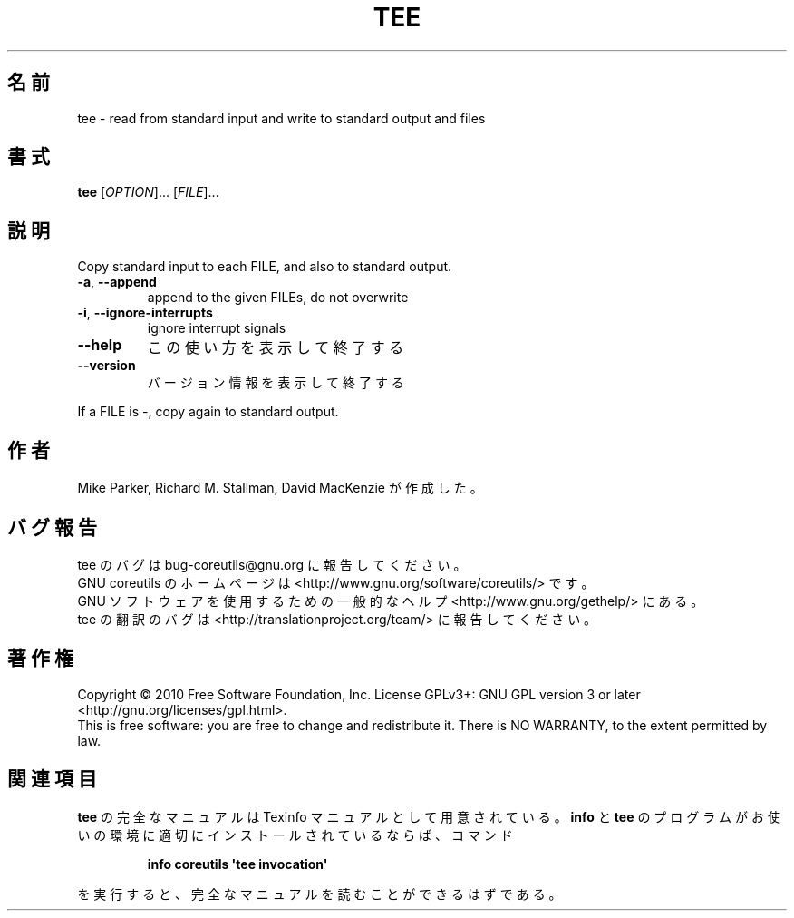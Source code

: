 .\" DO NOT MODIFY THIS FILE!  It was generated by help2man 1.35.
.\"*******************************************************************
.\"
.\" This file was generated with po4a. Translate the source file.
.\"
.\"*******************************************************************
.TH TEE 1 "April 2010" "GNU coreutils 8.5" ユーザーコマンド
.SH 名前
tee \- read from standard input and write to standard output and files
.SH 書式
\fBtee\fP [\fIOPTION\fP]... [\fIFILE\fP]...
.SH 説明
.\" Add any additional description here
.PP
Copy standard input to each FILE, and also to standard output.
.TP 
\fB\-a\fP, \fB\-\-append\fP
append to the given FILEs, do not overwrite
.TP 
\fB\-i\fP, \fB\-\-ignore\-interrupts\fP
ignore interrupt signals
.TP 
\fB\-\-help\fP
この使い方を表示して終了する
.TP 
\fB\-\-version\fP
バージョン情報を表示して終了する
.PP
If a FILE is \-, copy again to standard output.
.SH 作者
Mike Parker, Richard M. Stallman, David MacKenzie が作成した。
.SH バグ報告
tee のバグは bug\-coreutils@gnu.org に報告してください。
.br
GNU coreutils のホームページは <http://www.gnu.org/software/coreutils/> です。
.br
GNU ソフトウェアを使用するための一般的なヘルプ <http://www.gnu.org/gethelp/> にある。
.br
tee の翻訳のバグは <http://translationproject.org/team/> に報告してください。
.SH 著作権
Copyright \(co 2010 Free Software Foundation, Inc.  License GPLv3+: GNU GPL
version 3 or later <http://gnu.org/licenses/gpl.html>.
.br
This is free software: you are free to change and redistribute it.  There is
NO WARRANTY, to the extent permitted by law.
.SH 関連項目
\fBtee\fP の完全なマニュアルは Texinfo マニュアルとして用意されている。
\fBinfo\fP と \fBtee\fP のプログラムがお使いの環境に適切にインストールされているならば、
コマンド
.IP
\fBinfo coreutils \(aqtee invocation\(aq\fP
.PP
を実行すると、完全なマニュアルを読むことができるはずである。
